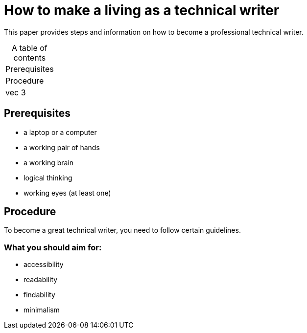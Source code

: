 # How to make a living as a technical writer

This paper provides steps and information on how to become a professional technical writer.

:table-caption!:
.A table of contents
[%autowidth]
|===
|Prerequisites
|Procedure
|vec 3
|===

##  Prerequisites

* a laptop or a computer
* a working pair of hands
* a working brain 
* logical thinking
* working eyes (at least one)


## Procedure

To become a great technical writer, you need to follow certain guidelines.

### What you should aim for:

* accessibility
* readability
* findability
* minimalism 
